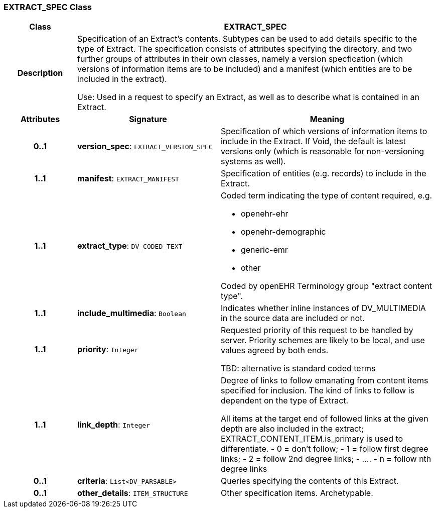 === EXTRACT_SPEC Class

[cols="^1,2,3"]
|===
h|*Class*
2+^h|*EXTRACT_SPEC*

h|*Description*
2+a|Specification of an Extract's contents. Subtypes can be used to add details specific to the type of Extract. The specification consists of attributes specifying the directory, and two further groups of attributes in their own classes, namely a version specfication (which versions of information items are to be included) and a manifest (which entities are to be included in the extract).

Use: Used in a request to specify an Extract, as well as to describe what is contained in an Extract.

h|*Attributes*
^h|*Signature*
^h|*Meaning*

h|*0..1*
|*version_spec*: `EXTRACT_VERSION_SPEC`
a|Specification of which versions of information items to include in the Extract. If Void, the default is latest versions only (which is reasonable for non-versioning systems as well).

h|*1..1*
|*manifest*: `EXTRACT_MANIFEST`
a|Specification of entities (e.g. records) to include in the Extract.

h|*1..1*
|*extract_type*: `DV_CODED_TEXT`
a|Coded term indicating the type of content required, e.g.

* openehr-ehr
* openehr-demographic
* generic-emr
* other

Coded by openEHR Terminology group "extract content type".

h|*1..1*
|*include_multimedia*: `Boolean`
a|Indicates whether inline instances of DV_MULTIMEDIA in the source data are included or not.

h|*1..1*
|*priority*: `Integer`
a|Requested priority of this request to be handled by server. Priority schemes are likely to be local, and use values agreed by both ends.

TBD: alternative is standard coded terms

h|*1..1*
|*link_depth*: `Integer`
a|Degree of links to follow emanating from content items specified for inclusion. The kind of links to follow is dependent on the type of Extract.

All items at the target end of followed links at the given depth are also included in the extract; EXTRACT_CONTENT_ITEM.is_primary is used to differentiate.
- 0 = don't follow;
- 1 = follow first degree links;
- 2 = follow 2nd degree links;
- ....
- n = follow nth degree links

h|*0..1*
|*criteria*: `List<DV_PARSABLE>`
a|Queries specifying the contents of this Extract.

h|*0..1*
|*other_details*: `ITEM_STRUCTURE`
a|Other specification items. Archetypable.
|===
